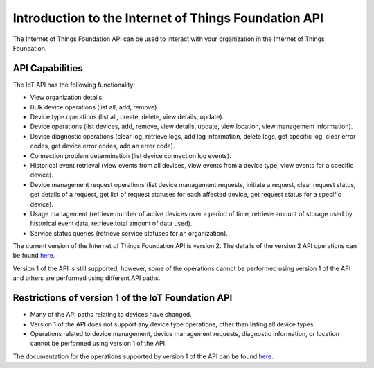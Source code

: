 =====================================================
Introduction to the Internet of Things Foundation API
=====================================================

The Internet of Things Foundation API can be used to interact with your organization in the Internet of Things Foundation. 

API Capabilities
------------------

The IoT API has the following functionality:

- View organization details.
- Bulk device operations (list all, add, remove).
- Device type operations (list all, create, delete, view details, update).
- Device operations (list devices, add, remove, view details, update, view location, view management information).
- Device diagnostic operations (clear log, retrieve logs, add log information, delete logs, get specific log, clear error codes, get device error codes, add an error code).
- Connection problem determination (list device connection log events).
- Historical event retrieval (view events from all devices, view events from a device type, view events for a specific device).
- Device management request operations (list device management requests, initiate a request, clear request status, get details of a request, get list of request statuses for each affected device,  get request status for a specific device).
- Usage management (retrieve number of active devices over a period of time, retrieve amount of storage used by historical event data, retrieve total amount of data used).
- Service status queries (retrieve service statuses for an organization).

The current version of the Internet of Things Foundation API is version 2. The details of the version 2 API operations can be found `here <http://>`_.

Version 1 of the API is still supported, however, some of the operations cannot be performed using version 1 of the API and others are performed using different API paths.


Restrictions of version 1 of the IoT Foundation API
----------------------------------------------------

- Many of the API paths relating to devices have changed.
- Version 1 of the API does not support any device type operations, other than listing all device types.
- Operations related to device management, device management requests, diagnostic information, or location cannot be performed using version 1 of the API.

The documentation for the operations supported by version 1 of the API can be found `here <http://.com>`_.
